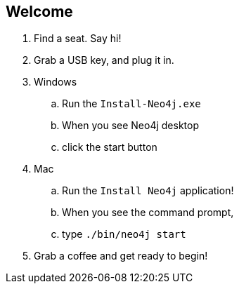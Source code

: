 == Welcome 

. Find a seat. Say hi!
. Grab a USB key, and plug it in.
. Windows
.. Run the `Install-Neo4j.exe`
.. When you see Neo4j desktop
.. click the start button
.  Mac
.. Run the `Install Neo4j` application!
.. When you see the command prompt,
.. type `./bin/neo4j start`
. Grab a coffee and get ready to begin!


////
Make sure to check everyone has Neo4j installed by 9am if possible. 
Tell them they don't need to go further than getting it installed. If anyone comes in late, help them over morning coffee break.
////